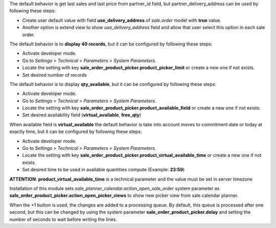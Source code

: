 The default behavior is get last sales and last price from partner_id field,
but partner_delivery_address can be used by following these steps:

* Create user default value with field **use_delivery_address** of *sale.order*
  model with **true** value.
* Another option is extend view to show *use_delivery_address* field and allow that
  user select this option in each sale order.

The default behavior is to **display 40 records**, but it can be configured by
following these steps:

* Activate developer mode.
* Go to *Settings > Technical > Parameters > System Parameters*.
* Locate the setting with key
  **sale_order_product_picker.product_picker_limit**
  or create a new one if not exists.
* Set desired number of records

The default behavior is to display **qty_available**,
but it can be configured by following these steps:

* Activate developer mode.
* Go to *Settings > Technical > Parameters > System Parameters*.
* Locate the setting with key
  **sale_order_product_picker.product_available_field**
  or create a new one if not exists.
* Set desired availability field (**virtual_available**, **free_qty**)

When available field is **virtual_available** the default behavior is take into account
moves to commitment date or today at exactly time, but it can be configured by following
these steps:

* Activate developer mode.
* Go to *Settings > Technical > Parameters > System Parameters*.
* Locate the setting with key
  **sale_order_product_picker.product_virtual_available_time**
  or create a new one if not exists.
* Set desired time to be used in available quantities compute (Example: **23:59**)

**ATTENTION**: **product_virtual_available_time** is a technical parameter and the value must be set
in server timezone

Installation of this module sets *sale_planner_calendar.action_open_sale_order*
system parameter as **sale_order_product_picker.action_open_picker_views** to show
new picker view from sale calendar planner.

When the +1 button is used, the changes are added to a processing queue. By default, 
this queue is processed after one second, but this can be changed by using the system 
parameter **sale_order_product_picker.delay** and setting the number of seconds to 
wait before writing the lines.